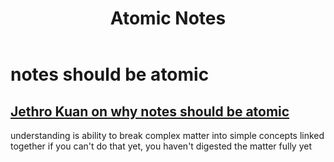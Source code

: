 :PROPERTIES:
:ID:       1b99e2b1-ecd3-4373-9b43-d9972ca0ed2c
:END:
#+title: Atomic Notes
#+filetags: :Zygoat:
* notes should be atomic
** [[https://jethrokuan.github.io/org-roam-guide/#:~:text=Zettels%20should%20be%20Atomic%20A%20large%20part,A%20good%20signal%20is%20naming%20your%20zettels.][Jethro Kuan on why notes should be atomic]]
understanding is ability to break complex matter into simple concepts linked together
if you can't do that yet, you haven't digested the matter fully yet

